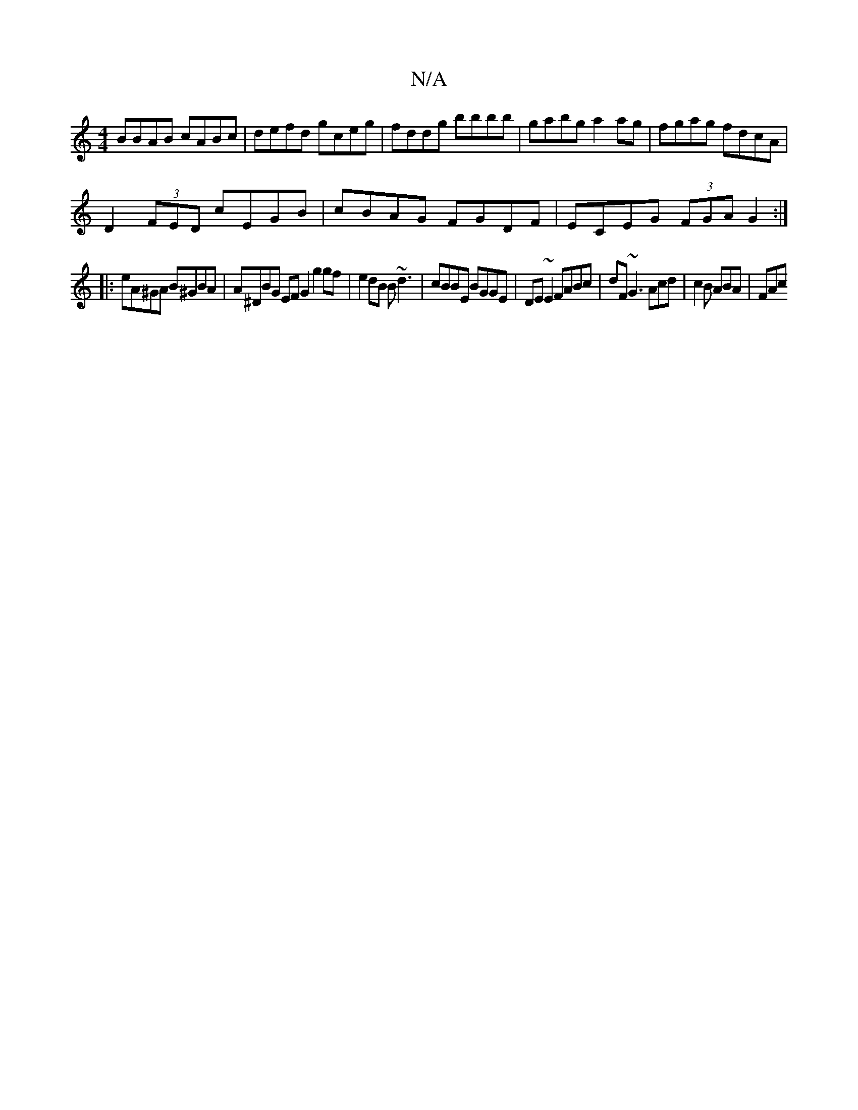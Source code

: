 X:1
T:N/A
M:4/4
R:N/A
K:Cmajor
BBAB cABc | defd gceg | fddg bbbb | gabg a2ag | fgag fdcA |
D2 (3FED cEGB | cBAG FGDF | ECEG (3FGA G2 :|
|:eA^GA B^GBA|A^DBG EFG2 g2gf | e2dB B~d3 | cBBE BGGE | DE ~E2 FABc | dF~G3 Acd | c2B ABA | FAc